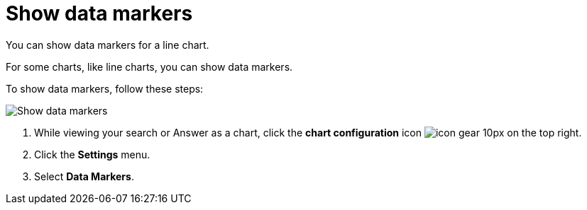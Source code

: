 = Show data markers
:last_updated: 7/29/2020

You can show data markers for a line chart.

For some charts, like line charts, you can show data markers.

To show data markers, follow these steps:

image::chart-config-data-markers.gif[Show data markers]

. While viewing your search or Answer as a chart, click the *chart configuration* icon image:icon-gear-10px.png[] on the top right.
. Click the *Settings* menu.
. Select *Data Markers*.
